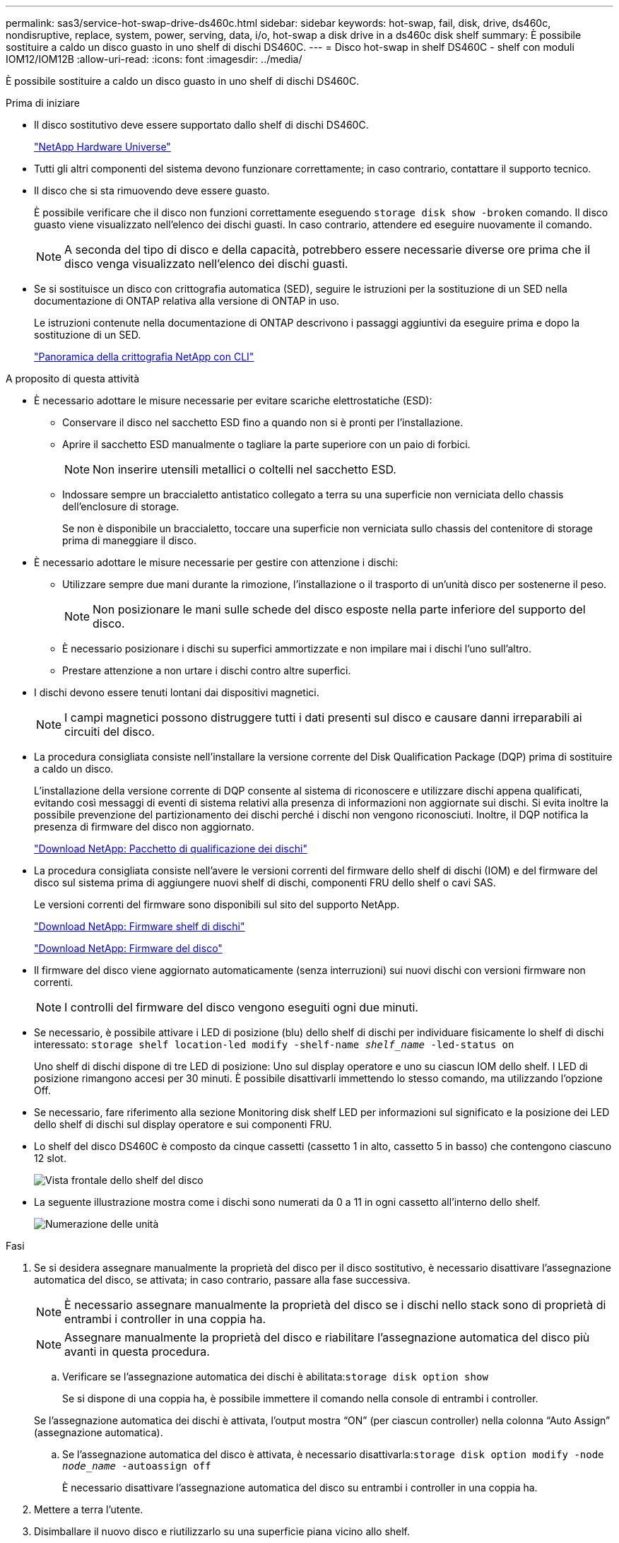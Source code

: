 ---
permalink: sas3/service-hot-swap-drive-ds460c.html 
sidebar: sidebar 
keywords: hot-swap, fail, disk, drive, ds460c, nondisruptive, replace, system, power, serving, data, i/o, hot-swap a disk drive in a ds460c disk shelf 
summary: È possibile sostituire a caldo un disco guasto in uno shelf di dischi DS460C. 
---
= Disco hot-swap in shelf DS460C - shelf con moduli IOM12/IOM12B
:allow-uri-read: 
:icons: font
:imagesdir: ../media/


[role="lead"]
È possibile sostituire a caldo un disco guasto in uno shelf di dischi DS460C.

.Prima di iniziare
* Il disco sostitutivo deve essere supportato dallo shelf di dischi DS460C.
+
https://hwu.netapp.com["NetApp Hardware Universe"]

* Tutti gli altri componenti del sistema devono funzionare correttamente; in caso contrario, contattare il supporto tecnico.
* Il disco che si sta rimuovendo deve essere guasto.
+
È possibile verificare che il disco non funzioni correttamente eseguendo `storage disk show -broken` comando. Il disco guasto viene visualizzato nell'elenco dei dischi guasti. In caso contrario, attendere ed eseguire nuovamente il comando.

+

NOTE: A seconda del tipo di disco e della capacità, potrebbero essere necessarie diverse ore prima che il disco venga visualizzato nell'elenco dei dischi guasti.

* Se si sostituisce un disco con crittografia automatica (SED), seguire le istruzioni per la sostituzione di un SED nella documentazione di ONTAP relativa alla versione di ONTAP in uso.
+
Le istruzioni contenute nella documentazione di ONTAP descrivono i passaggi aggiuntivi da eseguire prima e dopo la sostituzione di un SED.

+
https://docs.netapp.com/us-en/ontap/encryption-at-rest/index.html["Panoramica della crittografia NetApp con CLI"]



.A proposito di questa attività
* È necessario adottare le misure necessarie per evitare scariche elettrostatiche (ESD):
+
** Conservare il disco nel sacchetto ESD fino a quando non si è pronti per l'installazione.
** Aprire il sacchetto ESD manualmente o tagliare la parte superiore con un paio di forbici.
+

NOTE: Non inserire utensili metallici o coltelli nel sacchetto ESD.

** Indossare sempre un braccialetto antistatico collegato a terra su una superficie non verniciata dello chassis dell'enclosure di storage.
+
Se non è disponibile un braccialetto, toccare una superficie non verniciata sullo chassis del contenitore di storage prima di maneggiare il disco.



* È necessario adottare le misure necessarie per gestire con attenzione i dischi:
+
** Utilizzare sempre due mani durante la rimozione, l'installazione o il trasporto di un'unità disco per sostenerne il peso.
+

NOTE: Non posizionare le mani sulle schede del disco esposte nella parte inferiore del supporto del disco.

** È necessario posizionare i dischi su superfici ammortizzate e non impilare mai i dischi l'uno sull'altro.
** Prestare attenzione a non urtare i dischi contro altre superfici.


* I dischi devono essere tenuti lontani dai dispositivi magnetici.
+

NOTE: I campi magnetici possono distruggere tutti i dati presenti sul disco e causare danni irreparabili ai circuiti del disco.

* La procedura consigliata consiste nell'installare la versione corrente del Disk Qualification Package (DQP) prima di sostituire a caldo un disco.
+
L'installazione della versione corrente di DQP consente al sistema di riconoscere e utilizzare dischi appena qualificati, evitando così messaggi di eventi di sistema relativi alla presenza di informazioni non aggiornate sui dischi. Si evita inoltre la possibile prevenzione del partizionamento dei dischi perché i dischi non vengono riconosciuti. Inoltre, il DQP notifica la presenza di firmware del disco non aggiornato.

+
https://mysupport.netapp.com/site/downloads/firmware/disk-drive-firmware/download/DISKQUAL/ALL/qual_devices.zip["Download NetApp: Pacchetto di qualificazione dei dischi"^]

* La procedura consigliata consiste nell'avere le versioni correnti del firmware dello shelf di dischi (IOM) e del firmware del disco sul sistema prima di aggiungere nuovi shelf di dischi, componenti FRU dello shelf o cavi SAS.
+
Le versioni correnti del firmware sono disponibili sul sito del supporto NetApp.

+
https://mysupport.netapp.com/site/downloads/firmware/disk-shelf-firmware["Download NetApp: Firmware shelf di dischi"]

+
https://mysupport.netapp.com/site/downloads/firmware/disk-drive-firmware["Download NetApp: Firmware del disco"]

* Il firmware del disco viene aggiornato automaticamente (senza interruzioni) sui nuovi dischi con versioni firmware non correnti.
+

NOTE: I controlli del firmware del disco vengono eseguiti ogni due minuti.

* Se necessario, è possibile attivare i LED di posizione (blu) dello shelf di dischi per individuare fisicamente lo shelf di dischi interessato: `storage shelf location-led modify -shelf-name _shelf_name_ -led-status on`
+
Uno shelf di dischi dispone di tre LED di posizione: Uno sul display operatore e uno su ciascun IOM dello shelf. I LED di posizione rimangono accesi per 30 minuti. È possibile disattivarli immettendo lo stesso comando, ma utilizzando l'opzione Off.

* Se necessario, fare riferimento alla sezione Monitoring disk shelf LED per informazioni sul significato e la posizione dei LED dello shelf di dischi sul display operatore e sui componenti FRU.
* Lo shelf del disco DS460C è composto da cinque cassetti (cassetto 1 in alto, cassetto 5 in basso) che contengono ciascuno 12 slot.
+
image::../media/28_dwg_e2860_de460c_front_no_callouts.gif[Vista frontale dello shelf del disco]

* La seguente illustrazione mostra come i dischi sono numerati da 0 a 11 in ogni cassetto all'interno dello shelf.
+
image::../media/dwg_trafford_drawer_with_hdds_callouts.gif[Numerazione delle unità]



.Fasi
. Se si desidera assegnare manualmente la proprietà del disco per il disco sostitutivo, è necessario disattivare l'assegnazione automatica del disco, se attivata; in caso contrario, passare alla fase successiva.
+

NOTE: È necessario assegnare manualmente la proprietà del disco se i dischi nello stack sono di proprietà di entrambi i controller in una coppia ha.

+

NOTE: Assegnare manualmente la proprietà del disco e riabilitare l'assegnazione automatica del disco più avanti in questa procedura.

+
.. Verificare se l'assegnazione automatica dei dischi è abilitata:``storage disk option show``
+
Se si dispone di una coppia ha, è possibile immettere il comando nella console di entrambi i controller.

+
Se l'assegnazione automatica dei dischi è attivata, l'output mostra "`ON`" (per ciascun controller) nella colonna "`Auto Assign`" (assegnazione automatica).

.. Se l'assegnazione automatica del disco è attivata, è necessario disattivarla:``storage disk option modify -node _node_name_ -autoassign off``
+
È necessario disattivare l'assegnazione automatica del disco su entrambi i controller in una coppia ha.



. Mettere a terra l'utente.
. Disimballare il nuovo disco e riutilizzarlo su una superficie piana vicino allo shelf.
+
Conservare tutti i materiali di imballaggio per l'utilizzo quando si restituisce il disco guasto.

+

NOTE: NetApp richiede che tutte le unità disco restituite siano contenute in un sacchetto con grado di protezione ESD.

. Identificare il disco guasto dal messaggio di avviso della console di sistema e dal LED di attenzione illuminato di colore ambra sul cassetto dell'unità.
+
I cassetti delle unità SAS da 2.5" e 3.5" non contengono LED. È invece necessario controllare i LED di attenzione sui cassetti delle unità per determinare quale unità si è guastata.

+
Il LED di attenzione del cassetto dell'unità (ambra) lampeggia per consentire l'apertura del cassetto dell'unità corretto e identificare l'unità da sostituire.

+
Il LED di attenzione del cassetto dell'unità si trova sul lato anteriore sinistro davanti a ciascun disco, con un simbolo di avvertenza sull'impugnatura dell'unità dietro il LED.

. Aprire il cassetto contenente il disco guasto:
+
.. Sganciare il cassetto dell'unità tirando entrambe le leve.
.. Utilizzando le leve estese, estrarre con cautela il cassetto dell'unità fino a quando non si arresta.
.. Osservare la parte superiore del cassetto dell'unità per individuare il LED di attenzione che si trova sul cassetto davanti a ciascun disco.


. Rimuovere il disco guasto dal cassetto aperto:
+
.. Tirare delicatamente indietro il dispositivo di chiusura arancione che si trova davanti all'unità che si desidera rimuovere.
+
image::../media/trafford_drive_rel_button.gif[Dispositivo di chiusura arancione]

+
[cols="1,3"]
|===


 a| 
image:../media/icon_round_1.png["Numero di didascalia 1"]
| Dispositivo di chiusura arancione 
|===
.. Aprire la maniglia della camma ed estrarre leggermente l'unità.
.. Attendere 30 secondi.
.. Utilizzare la maniglia della camma per sollevare l'unità dallo scaffale.
+
image::../media/92_dwg_de6600_install_or_remove_drive.gif[Installazione o rimozione di un'unità]

.. Posizionare l'unità su una superficie antistatica e imbottita, lontano dai campi magnetici.


. Inserire l'unità sostitutiva nel cassetto:
+
.. Sollevare la maniglia della camma sul nuovo disco in verticale.
.. Allineare i due pulsanti rialzati su ciascun lato del supporto dell'unità con lo spazio corrispondente nel canale dell'unità sul cassetto dell'unità.
+
image::../media/28_dwg_e2860_de460c_drive_cru.gif[Posizione dei pulsanti rialzati sulla trasmissione]

+
[cols="1,3"]
|===


 a| 
image:../media/icon_round_1.png["Numero di didascalia 1"]
| Pulsante sollevato sul lato destro del supporto dell'unità 
|===
.. Abbassare l'unità, quindi ruotare la maniglia della camma verso il basso fino a quando non scatta in posizione sotto il dispositivo di chiusura arancione.
.. Spingere con cautela il cassetto dell'unità all'interno del contenitore.
+
image:../media/2860_dwg_e2860_de460c_gentle_close.gif["Chiudere delicatamente il cassetto"]

+

CAUTION: *Possibile perdita di accesso ai dati:* non chiudere mai il cassetto. Spingere lentamente il cassetto per evitare di strattonare il cassetto e danneggiare lo storage array.

.. Chiudere il cassetto dell'unità spingendo entrambe le leve verso il centro.
+
Il LED di attività verde per l'unità sostituita nella parte anteriore del cassetto si accende quando l'unità è inserita correttamente.



. Se si sta sostituendo un'altra unità disco, ripetere i passi da 4 a 7.
. Controllare il LED di attività e il LED di attenzione sul disco sostituito.
+
[cols="1,2"]
|===
| Stato dei LED | Descrizione 


 a| 
Il LED di attività è acceso o lampeggiante e il LED attenzione è spento
 a| 
Il nuovo disco funziona correttamente.



 a| 
Il LED di attività è spento
 a| 
L'unità potrebbe non essere installata correttamente. Rimuovere l'unità, attendere 30 secondi, quindi reinstallarla.



 a| 
Il LED Attention (attenzione) è acceso
 a| 
Il nuovo disco potrebbe essere difettoso. Sostituirlo con un altro disco nuovo.


NOTE: Quando si inserisce un disco per la prima volta, il LED attenzione potrebbe essere acceso. Tuttavia, il LED dovrebbe spegnersi entro un minuto.

|===
. Se l'assegnazione automatica della proprietà del disco è stata disattivata nella fase 1, assegnare manualmente la proprietà del disco e riabilitare l'assegnazione automatica della proprietà del disco, se necessario:
+
.. Visualizza tutti i dischi non posseduti:``storage disk show -container-type unassigned``
.. Assegnare ciascun disco:``storage disk assign -disk _disk_name_ -owner _owner_name_``
+
È possibile utilizzare il carattere jolly per assegnare più di un disco alla volta.

.. Se necessario, riabilitare l'assegnazione automatica della proprietà del disco:``storage disk option modify -node _node_name_ -autoassign on``
+
È necessario riabilitare l'assegnazione automatica della proprietà del disco su entrambi i controller in una coppia ha.



. Restituire la parte guasta a NetApp, come descritto nelle istruzioni RMA fornite con il kit.
+
Contattare il supporto tecnico all'indirizzo https://mysupport.netapp.com/site/global/dashboard["Supporto NetApp"], 888-463-8277 (Nord America), 00-800-44-638277 (Europa) o +800-800-80-800 (Asia/Pacifico) se si necessita del numero RMA o di ulteriore assistenza per la procedura di sostituzione.



